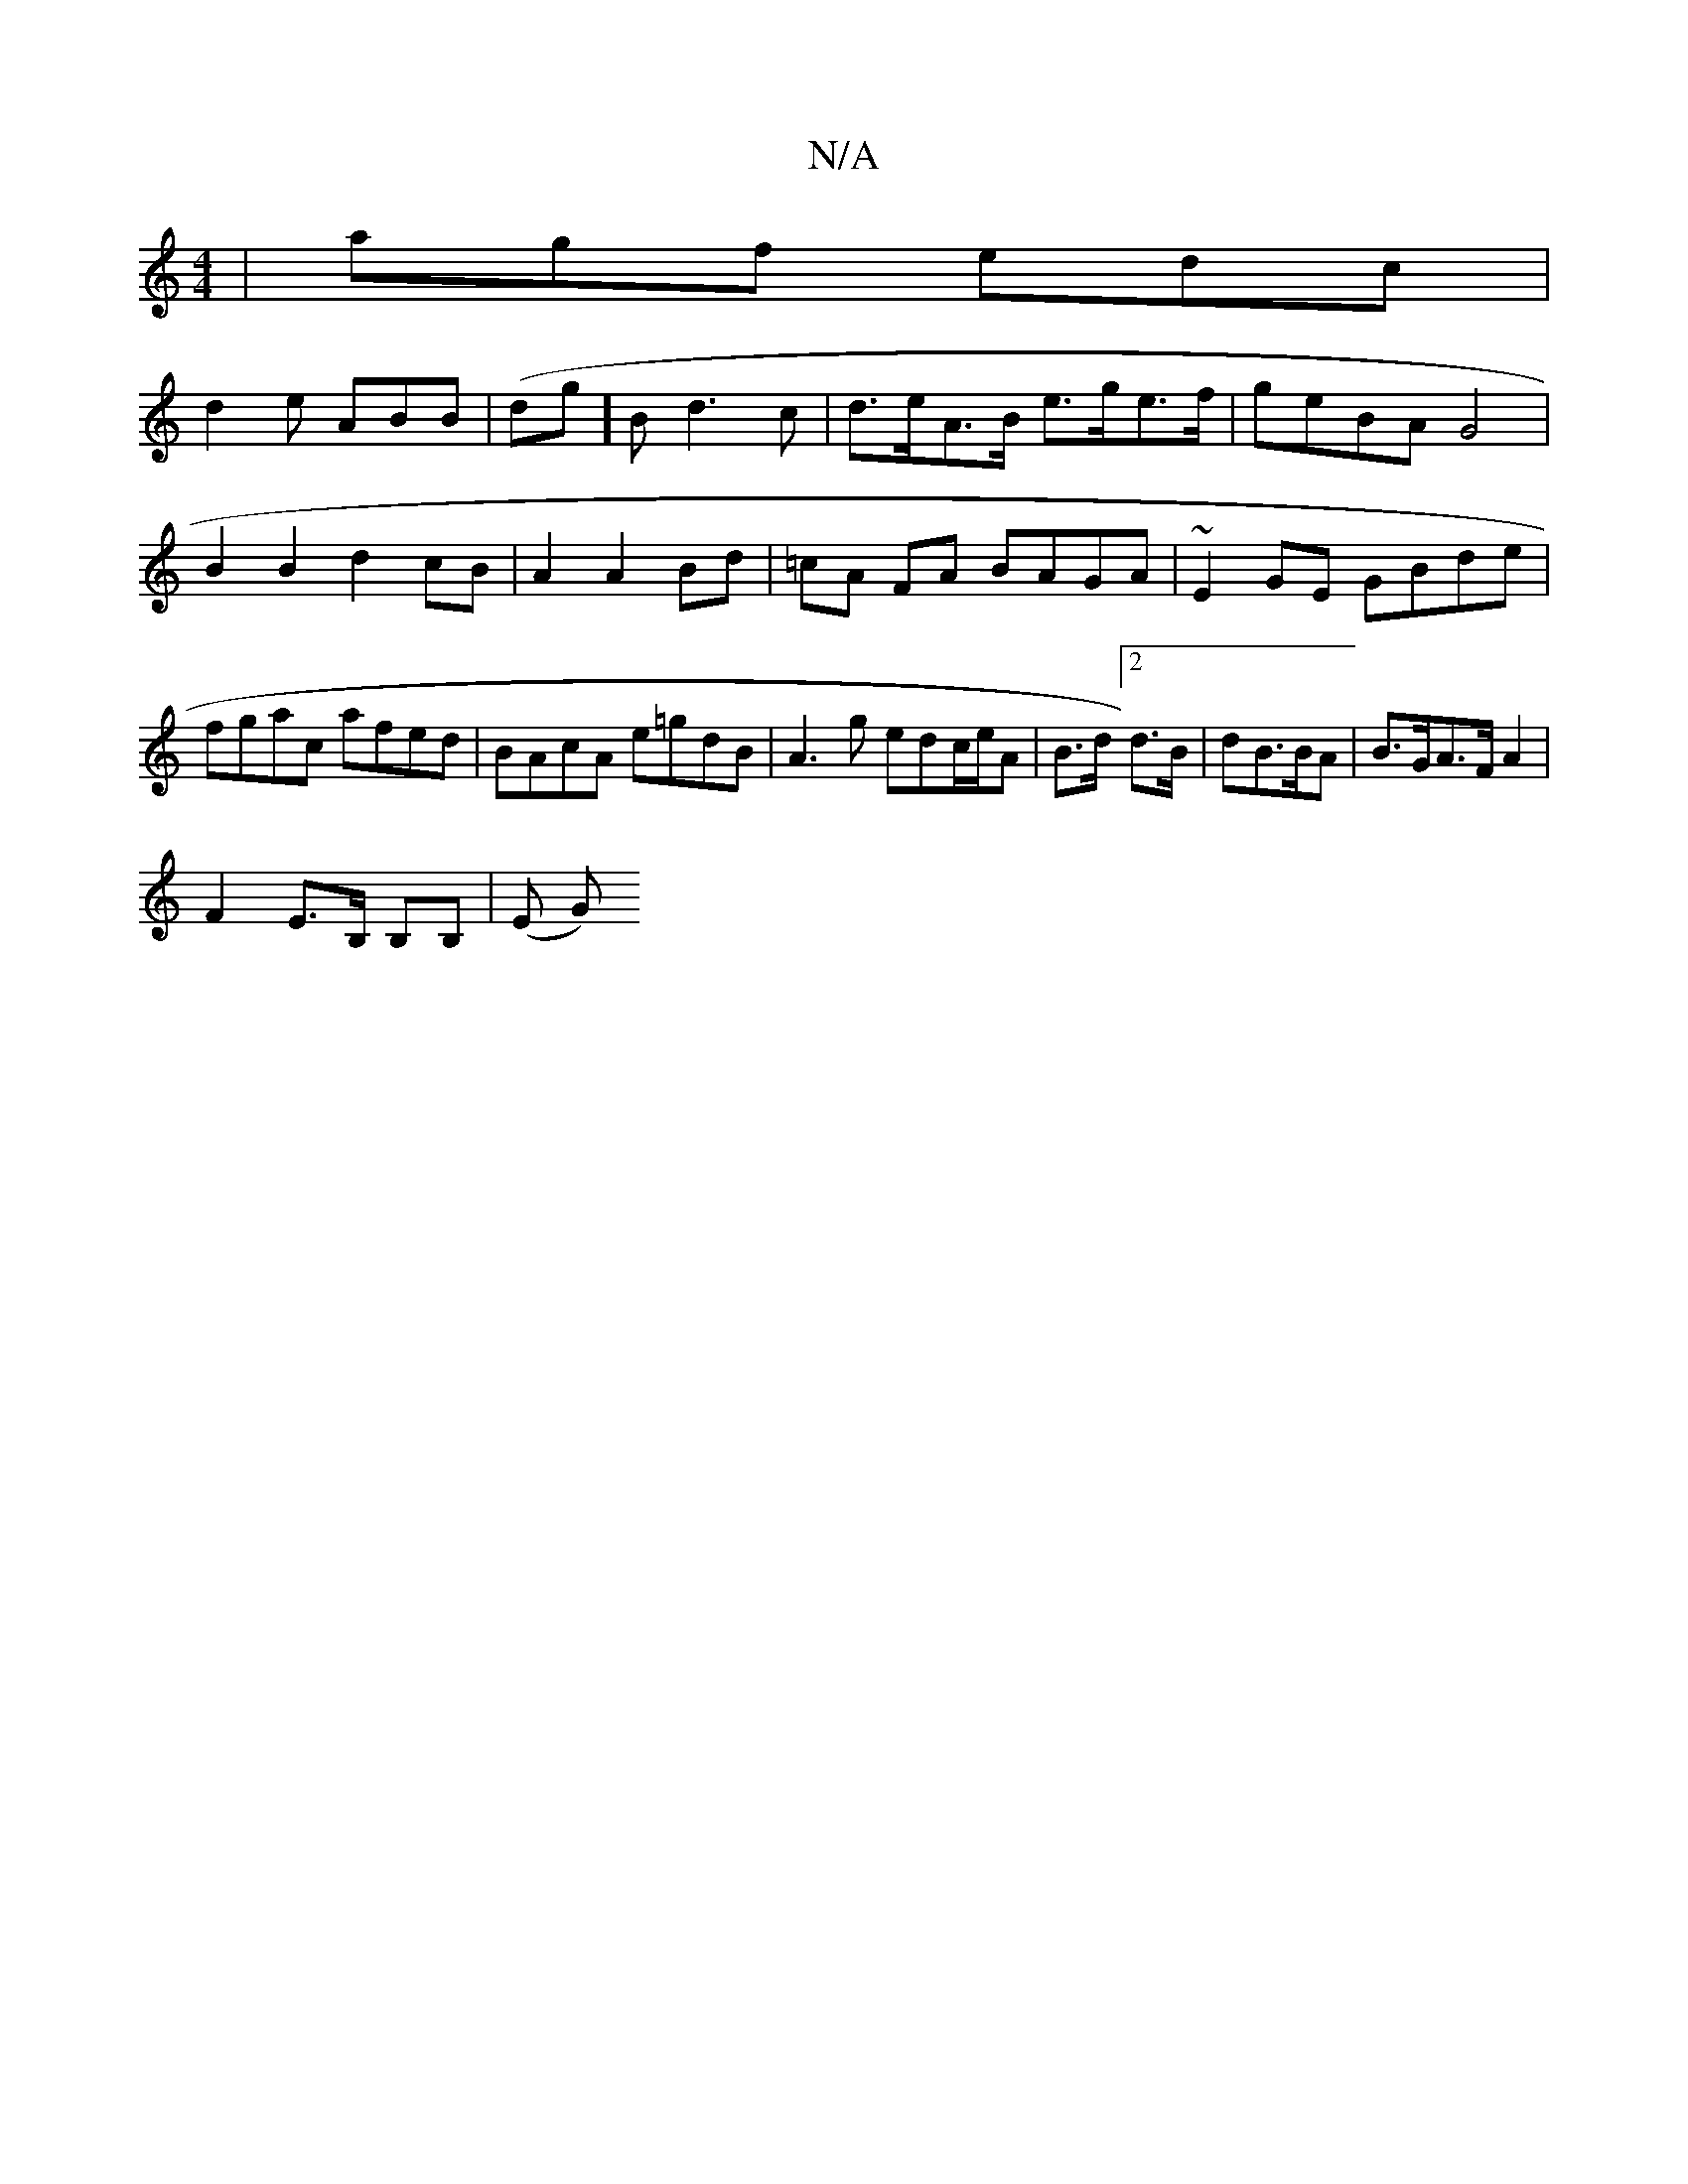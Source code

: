X:1
T:N/A
M:4/4
R:N/A
K:Cmajor
 | agf edc |
d2 e ABB | (dg]B d3 c | d>eA>B e>ge>f | geBA G4|
B2 B2 d2cB|A2 A2 Bd | =cA FA BAGA | ~E2GE GBde | fgac afed | BAcA e=gdB | A3g edc/2e/A | B>d[2d>B | dB>BA | B>GA>F A2 |
F2 E>B, B,B,|(E G)